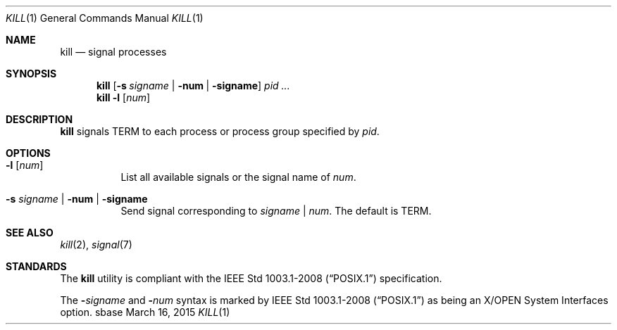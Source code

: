 .Dd March 16, 2015
.Dt KILL 1
.Os sbase
.Sh NAME
.Nm kill
.Nd signal processes
.Sh SYNOPSIS
.Nm
.Op Fl s Ar signame | Fl num | Fl signame
.Ar pid ...
.Nm
.Fl l Op Ar num
.Sh DESCRIPTION
.Nm
signals TERM to each process or process group specified by
.Ar pid .
.Sh OPTIONS
.Bl -tag -width Ds
.It Fl l Op Ar num
List all available signals or the signal name of
.Ar num .
.It Fl s Ar signame | Fl num | Fl signame
Send signal corresponding to
.Ar signame
|
.Ar num .
The default is TERM.
.El
.Sh SEE ALSO
.Xr kill 2 ,
.Xr signal 7
.Sh STANDARDS
The
.Nm
utility is compliant with the
.St -p1003.1-2008
specification.
.Pp
The
.Fl Ar signame
and
.Fl Ar num
syntax is marked by
.St -p1003.1-2008
as being an
X/OPEN System Interfaces
option.
